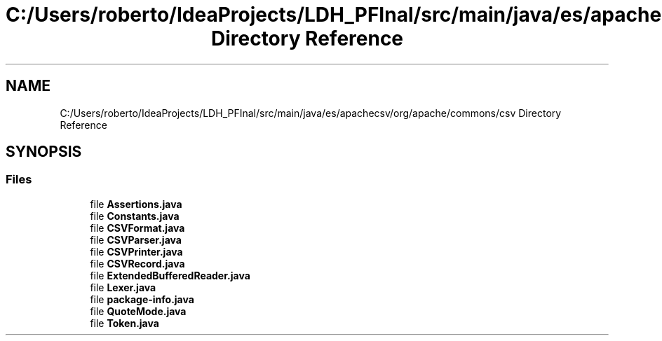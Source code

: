 .TH "C:/Users/roberto/IdeaProjects/LDH_PFInal/src/main/java/es/apachecsv/org/apache/commons/csv Directory Reference" 3 "Thu Dec 29 2022" "Version 1.0" "ProyectoFinalLDH" \" -*- nroff -*-
.ad l
.nh
.SH NAME
C:/Users/roberto/IdeaProjects/LDH_PFInal/src/main/java/es/apachecsv/org/apache/commons/csv Directory Reference
.SH SYNOPSIS
.br
.PP
.SS "Files"

.in +1c
.ti -1c
.RI "file \fBAssertions\&.java\fP"
.br
.ti -1c
.RI "file \fBConstants\&.java\fP"
.br
.ti -1c
.RI "file \fBCSVFormat\&.java\fP"
.br
.ti -1c
.RI "file \fBCSVParser\&.java\fP"
.br
.ti -1c
.RI "file \fBCSVPrinter\&.java\fP"
.br
.ti -1c
.RI "file \fBCSVRecord\&.java\fP"
.br
.ti -1c
.RI "file \fBExtendedBufferedReader\&.java\fP"
.br
.ti -1c
.RI "file \fBLexer\&.java\fP"
.br
.ti -1c
.RI "file \fBpackage\-info\&.java\fP"
.br
.ti -1c
.RI "file \fBQuoteMode\&.java\fP"
.br
.ti -1c
.RI "file \fBToken\&.java\fP"
.br
.in -1c
